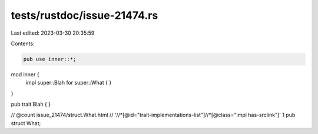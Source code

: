 tests/rustdoc/issue-21474.rs
============================

Last edited: 2023-03-30 20:35:59

Contents:

.. code-block:: rs

    pub use inner::*;

mod inner {
    impl super::Blah for super::What { }
}

pub trait Blah { }

// @count issue_21474/struct.What.html \
//        '//*[@id="trait-implementations-list"]//*[@class="impl has-srclink"]' 1
pub struct What;


